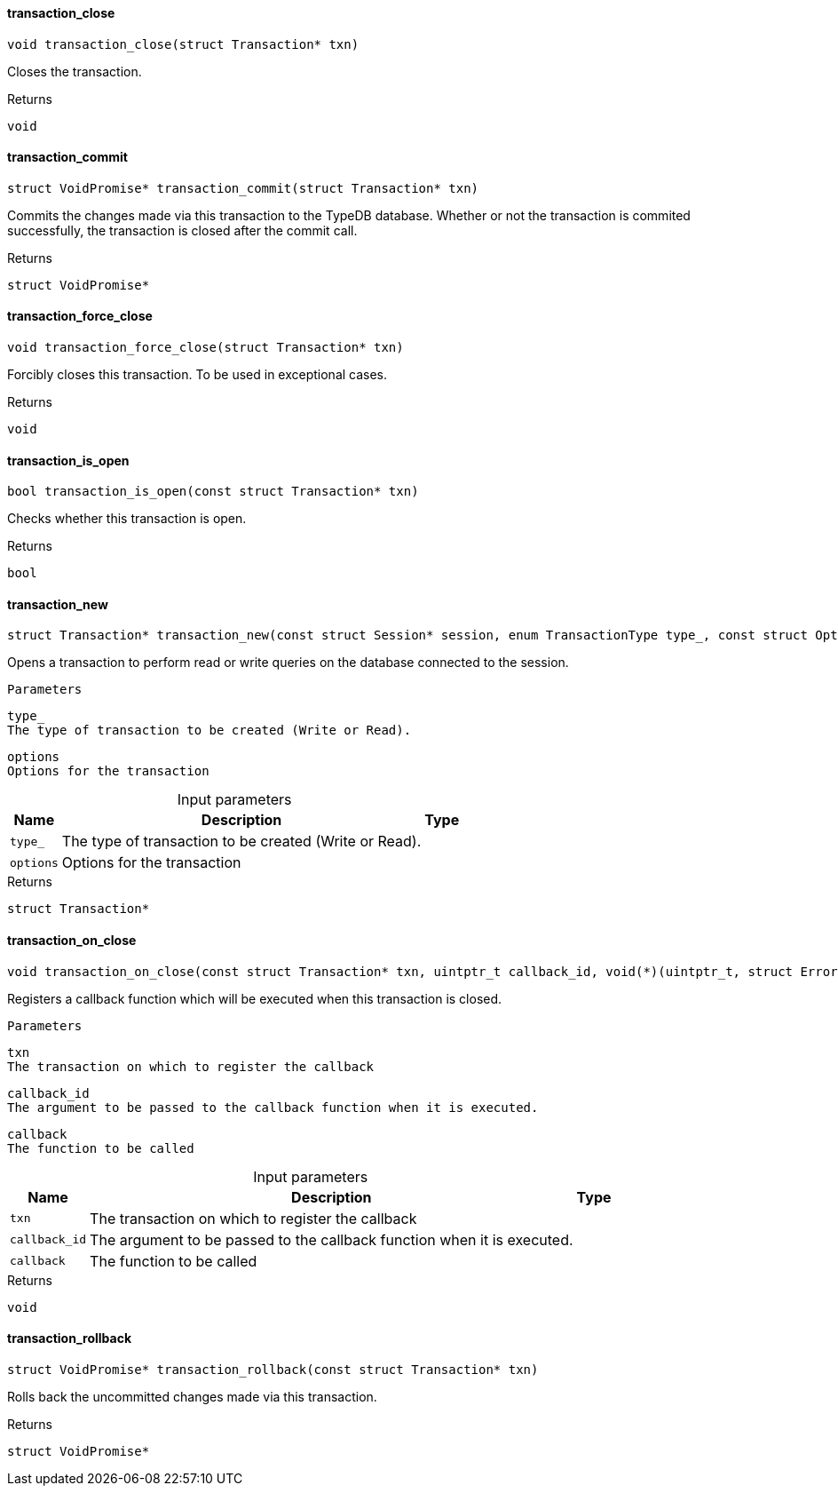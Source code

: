 [#_◆_transaction_close_]
==== transaction_close

[source,cpp]
----
void transaction_close(struct Transaction* txn)
----



Closes the transaction.

[caption=""]
.Returns
`void`

[#_◆_transaction_commit_]
==== transaction_commit

[source,cpp]
----
struct VoidPromise* transaction_commit(struct Transaction* txn)
----



Commits the changes made via this transaction to the TypeDB database. Whether or not the transaction is commited successfully, the transaction is closed after the commit call.

[caption=""]
.Returns
`struct VoidPromise*`

[#_◆_transaction_force_close_]
==== transaction_force_close

[source,cpp]
----
void transaction_force_close(struct Transaction* txn)
----



Forcibly closes this transaction. To be used in exceptional cases.

[caption=""]
.Returns
`void`

[#_◆_transaction_is_open_]
==== transaction_is_open

[source,cpp]
----
bool transaction_is_open(const struct Transaction* txn)
----



Checks whether this transaction is open.

[caption=""]
.Returns
`bool`

[#_◆_transaction_new_]
==== transaction_new

[source,cpp]
----
struct Transaction* transaction_new(const struct Session* session, enum TransactionType type_, const struct Options* options)
----



Opens a transaction to perform read or write queries on the database connected to the session.

 
  Parameters
 
 
  
   
    
     type_
     The type of transaction to be created (Write or Read).
    
    
     options
     Options for the transaction
    
   
  
 


[caption=""]
.Input parameters
[cols="~,~,~"]
[options="header"]
|===
|Name |Description |Type
a| `type_` a| The type of transaction to be created (Write or Read). a| 
a| `options` a| Options for the transaction a| 
|===

[caption=""]
.Returns
`struct Transaction*`

[#_◆_transaction_on_close_]
==== transaction_on_close

[source,cpp]
----
void transaction_on_close(const struct Transaction* txn, uintptr_t callback_id, void(*)(uintptr_t, struct Error*) callback)
----



Registers a callback function which will be executed when this transaction is closed.

 
  Parameters
 
 
  
   
    
     txn
     The transaction on which to register the callback
    
    
     callback_id
     The argument to be passed to the callback function when it is executed.
    
    
     callback
     The function to be called
    
   
  
 


[caption=""]
.Input parameters
[cols="~,~,~"]
[options="header"]
|===
|Name |Description |Type
a| `txn` a| The transaction on which to register the callback a| 
a| `callback_id` a| The argument to be passed to the callback function when it is executed. a| 
a| `callback` a| The function to be called a| 
|===

[caption=""]
.Returns
`void`

[#_◆_transaction_rollback_]
==== transaction_rollback

[source,cpp]
----
struct VoidPromise* transaction_rollback(const struct Transaction* txn)
----



Rolls back the uncommitted changes made via this transaction.

[caption=""]
.Returns
`struct VoidPromise*`


